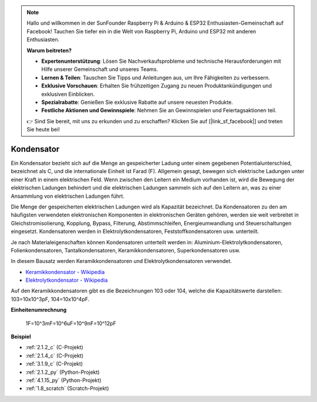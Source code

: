.. note::

    Hallo und willkommen in der SunFounder Raspberry Pi & Arduino & ESP32 Enthusiasten-Gemeinschaft auf Facebook! Tauchen Sie tiefer ein in die Welt von Raspberry Pi, Arduino und ESP32 mit anderen Enthusiasten.

    **Warum beitreten?**

    - **Expertenunterstützung**: Lösen Sie Nachverkaufsprobleme und technische Herausforderungen mit Hilfe unserer Gemeinschaft und unseres Teams.
    - **Lernen & Teilen**: Tauschen Sie Tipps und Anleitungen aus, um Ihre Fähigkeiten zu verbessern.
    - **Exklusive Vorschauen**: Erhalten Sie frühzeitigen Zugang zu neuen Produktankündigungen und exklusiven Einblicken.
    - **Spezialrabatte**: Genießen Sie exklusive Rabatte auf unsere neuesten Produkte.
    - **Festliche Aktionen und Gewinnspiele**: Nehmen Sie an Gewinnspielen und Feiertagsaktionen teil.

    👉 Sind Sie bereit, mit uns zu erkunden und zu erschaffen? Klicken Sie auf [|link_sf_facebook|] und treten Sie heute bei!

.. _cpn_capacitor:

Kondensator
===============

.. image:: img/103_capacitor.png
.. image:: img/10uf_cap.png

Ein Kondensator bezieht sich auf die Menge an gespeicherter Ladung unter einem gegebenen Potentialunterschied, bezeichnet als C, und die internationale Einheit ist Farad (F).
Allgemein gesagt, bewegen sich elektrische Ladungen unter einer Kraft in einem elektrischen Feld. Wenn zwischen den Leitern ein Medium vorhanden ist, wird die Bewegung der elektrischen Ladungen behindert und die elektrischen Ladungen sammeln sich auf den Leitern an, was zu einer Ansammlung von elektrischen Ladungen führt.

Die Menge der gespeicherten elektrischen Ladungen wird als Kapazität bezeichnet. Da Kondensatoren zu den am häufigsten verwendeten elektronischen Komponenten in elektronischen Geräten gehören, werden sie weit verbreitet in Gleichstromisolierung, Kopplung, Bypass, Filterung, Abstimmschleifen, Energieumwandlung und Steuerschaltungen eingesetzt. Kondensatoren werden in Elektrolytkondensatoren, Feststoffkondensatoren usw. unterteilt.

Je nach Materialeigenschaften können Kondensatoren unterteilt werden in: Aluminium-Elektrolytkondensatoren, Folienkondensatoren, Tantalkondensatoren, Keramikkondensatoren, Superkondensatoren usw.

In diesem Bausatz werden Keramikkondensatoren und Elektrolytkondensatoren verwendet.

* `Keramikkondensator - Wikipedia <https://en.wikipedia.org/wiki/Ceramic_capacitor>`_

* `Elektrolytkondensator - Wikipedia <https://en.wikipedia.org/wiki/Electrolytic_capacitor>`_

Auf den Keramikkondensatoren gibt es die Bezeichnungen 103 oder 104, welche die Kapazitätswerte darstellen: 103=10x10^3pF, 104=10x10^4pF.

**Einheitenumrechnung**

    1F=10^3mF=10^6uF=10^9nF=10^12pF

**Beispiel**

* :ref:`2.1.2_c` (C-Projekt)
* :ref:`2.1.4_c` (C-Projekt)
* :ref:`3.1.9_c` (C-Projekt)
* :ref:`2.1.2_py` (Python-Projekt)
* :ref:`4.1.15_py` (Python-Projekt)
* :ref:`1.8_scratch` (Scratch-Projekt)

